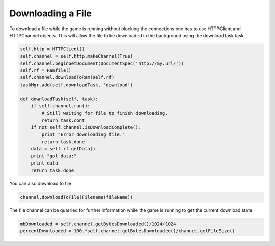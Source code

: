 .. _downloading-a-file:

Downloading a File
==================

To download a file while the game is running without blocking the connections
one has to use HTTPClient and HTTPChannel objects. This will allow the file to
be downloaded in the background using the downloadTask task.

.. code-block:: python

    self.http = HTTPClient()
    self.channel = self.http.makeChannel(True)
    self.channel.beginGetDocument(DocumentSpec('http://my.url/'))
    self.rf = Ramfile()
    self.channel.downloadToRam(self.rf)
    taskMgr.add(self.downloadTask, 'download')

    def downloadTask(self, task):
        if self.channel.run():
            # Still waiting for file to finish downloading.
            return task.cont
        if not self.channel.isDownloadComplete():
            print "Error downloading file."
            return task.done
        data = self.rf.getData()
        print "got data:"
        print data
        return task.done

You can also download to file

.. code-block:: python

    channel.downloadToFile(Filename(fileName))

The file channel can be quarried for further information while the game is
running to get the current download state.

.. code-block:: python

    mbDownloaded = self.channel.getBytesDownloaded()/1024/1024
    percentDownloaded = 100.*self.channel.getBytesDownloaded()/channel.getFileSize()
